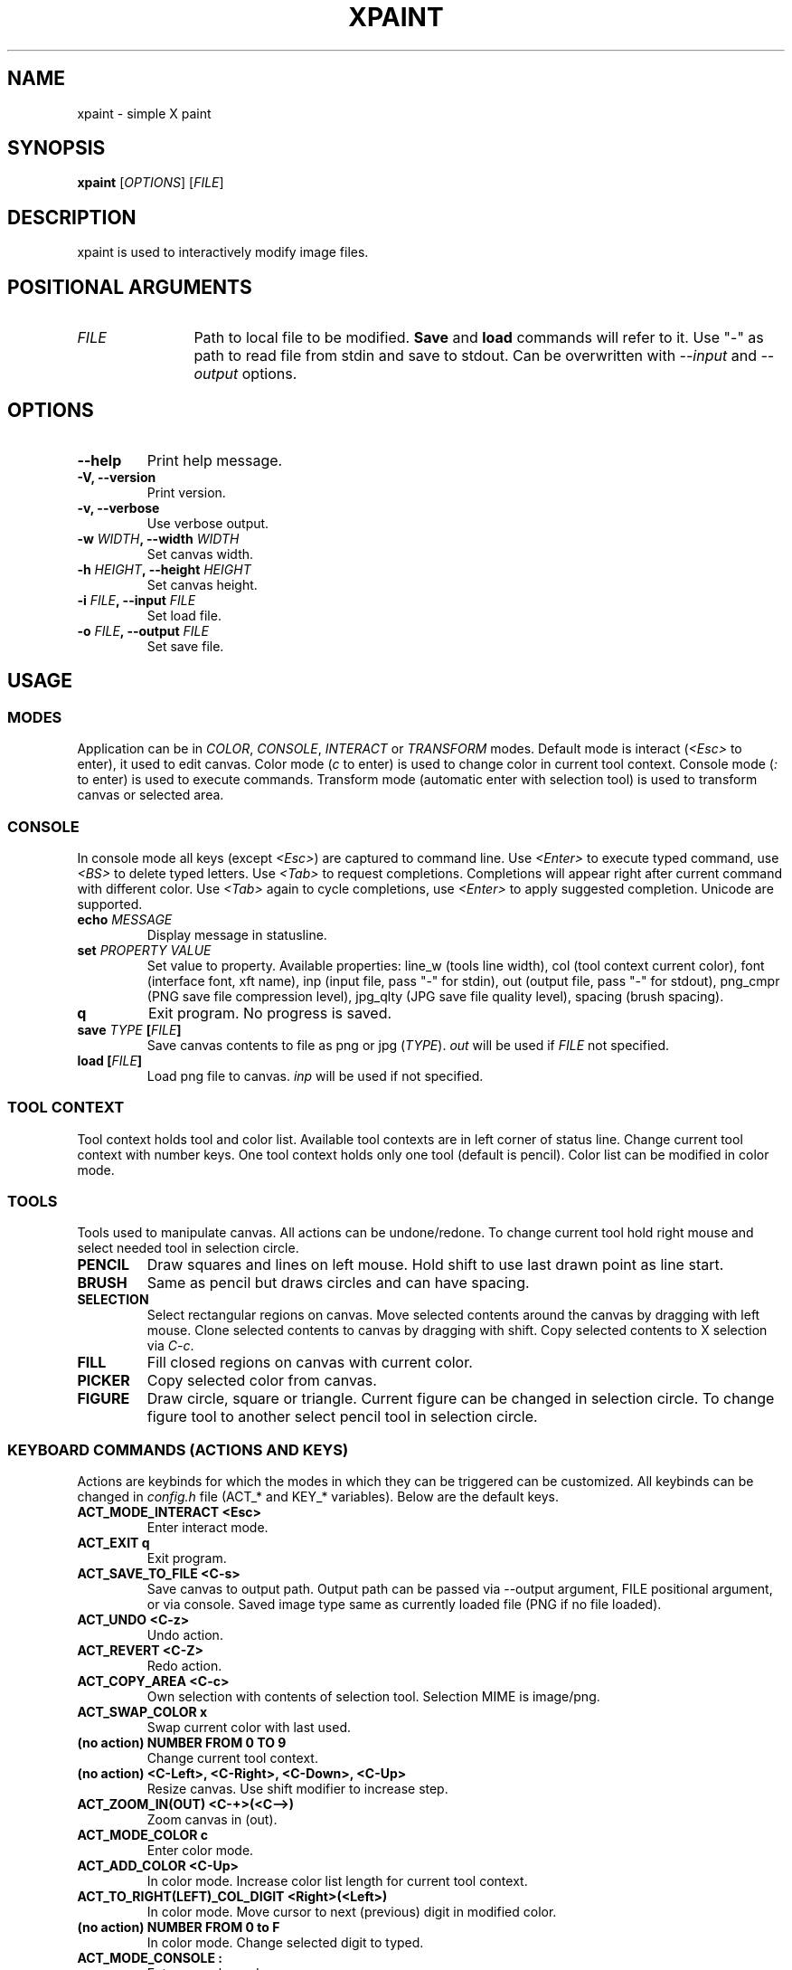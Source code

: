 .TH XPAINT 1 xpaint VERSION

.SH NAME
xpaint \- simple X paint

.SH SYNOPSIS
.B xpaint
.RB [\fIOPTIONS\fP]
.RB [\fIFILE\fP]

.SH DESCRIPTION

xpaint is used to interactively modify image files.

.SH POSITIONAL ARGUMENTS
.TP 12
\fIFILE\fP
Path to local file to be modified.
.B Save
and
.B load
commands will refer to it.
Use "-" as path to read file from stdin and save to stdout.
Can be overwritten with \fI--input\fP and \fI--output\fP options.

.SH OPTIONS
.TP
.B \-\-help
Print help message.
.TP
.B \-V, \-\-version
Print version.
.TP
.B \-v, \-\-verbose
Use verbose output.
.TP
.B \-w \fIWIDTH\fP, \-\-width \fIWIDTH\fP
Set canvas width.
.TP
.B \-h \fIHEIGHT\fP, \-\-height \fIHEIGHT\fP
Set canvas height.
.TP
.B \-i \fIFILE\fP, \-\-input \fIFILE\fP
Set load file.
.TP
.B \-o \fIFILE\fP, \-\-output \fIFILE\fP
Set save file.

.SH USAGE

.SS MODES
Application can be in \fICOLOR\fP, \fICONSOLE\fP, \fIINTERACT\fP or \fITRANSFORM\fP modes.
Default mode is interact (\fI<Esc>\fP to enter),
it used to edit canvas.
Color mode (\fIc\fP to enter) is used to change color in current tool context.
Console mode (\fI:\fP to enter) is used to execute commands.
Transform mode (automatic enter with selection tool) is used to transform canvas or selected area.

.SS CONSOLE
In console mode all keys (except \fI<Esc>\fP) are captured to command line.
Use \fI<Enter>\fP to execute typed command,
use \fI<BS>\fP to delete typed letters.
Use \fI<Tab>\fP to request completions.
Completions will appear right after current command with different color.
Use \fI<Tab>\fP again to cycle completions,
use \fI<Enter>\fP to apply suggested completion.
Unicode are supported.
.TP
.B echo \fIMESSAGE\fP
Display message in statusline.
.TP
.B set \fIPROPERTY\fP \fIVALUE\fP
Set value to property.
Available properties:
line_w (tools line width),
col (tool context current color),
font (interface font, xft name),
inp (input file, pass "-" for stdin),
out (output file, pass "-" for stdout),
png_cmpr (PNG save file compression level),
jpg_qlty (JPG save file quality level),
spacing (brush spacing).
.TP
.B q
Exit program. No progress is saved.
.TP
.B save \fITYPE\fP [\fIFILE\fP]
Save canvas contents to file as png or jpg (\fITYPE\fP). \fIout\fP will be used if \fIFILE\fP not specified.
.TP
.B load [\fIFILE\fP]
Load png file to canvas. \fIinp\fP will be used if not specified.

.SS TOOL CONTEXT

Tool context holds tool and color list.
Available tool contexts are in left
corner of status line.
Change current tool context with number keys.
One tool context holds only one tool (default is pencil).
Color list can be modified in color mode.

.SS TOOLS
Tools used to manipulate canvas.
All actions can be undone/redone.
To change current tool hold right mouse and select needed tool in selection circle.

.TP
.B PENCIL
Draw squares and lines on left mouse. Hold shift to use last drawn point as line start.
.TP
.B BRUSH
Same as pencil but draws circles and can have spacing.
.TP
.B SELECTION
Select rectangular regions on canvas.
Move selected contents around the canvas by dragging with left mouse.
Clone selected contents to canvas by dragging with shift.
Copy selected contents to X selection via \fIC-c\fP.
.TP
.B FILL
Fill closed regions on canvas with current color.
.TP
.B PICKER
Copy selected color from canvas.
.TP
.B FIGURE
Draw circle, square or triangle.
Current figure can be changed in selection circle.
To change figure tool to another select pencil tool in selection circle.

.SS KEYBOARD COMMANDS (ACTIONS AND KEYS)
Actions are keybinds for which the modes in which they can be triggered can be customized.
All keybinds can be changed in \fIconfig.h\fP file (ACT_* and KEY_* variables).
Below are the default keys.

.TP
.B ACT_MODE_INTERACT <Esc>
Enter interact mode.
.TP
.B ACT_EXIT q
Exit program.
.TP
.B ACT_SAVE_TO_FILE <C-s>
Save canvas to output path.
Output path can be passed via \-\-output argument,
FILE positional argument, or via console.
Saved image type same as currently loaded file (PNG if no file loaded).
.TP
.B ACT_UNDO <C-z>
Undo action.
.TP
.B ACT_REVERT <C-Z>
Redo action.
.TP
.B ACT_COPY_AREA <C-c>
Own selection with contents of selection tool. Selection MIME is image/png.
.TP
.B ACT_SWAP_COLOR x
Swap current color with last used.
.TP
.B (no action) NUMBER FROM 0 TO 9
Change current tool context.
.TP
.B (no action) <C-Left>, <C-Right>, <C-Down>, <C-Up>
Resize canvas.
Use shift modifier to increase step.
.TP
.B ACT_ZOOM_IN(OUT) <C-+>(<C-->)
Zoom canvas in (out).

.TP
.B ACT_MODE_COLOR c
Enter color mode.
.TP
.B ACT_ADD_COLOR <C-Up>
In color mode. Increase color list length for current tool context.
.TP
.B ACT_TO_RIGHT(LEFT)_COL_DIGIT <Right>(<Left>)
In color mode. Move cursor to next (previous) digit in modified color.
.TP
.B (no action) NUMBER FROM 0 to F
In color mode. Change selected digit to typed.

.TP
.B ACT_MODE_CONSOLE :
Enter console mode.
.TP
.B (no action) LETTER (except ACT_MODE_INTERACT)
In console mode. Append letter to command.
.TP
.B KEY_CL_REQUEST_COMPLT <Tab>
In console mode. Display completions.
.TP
.B KEY_CL_NEXT_COMPLT <Tab>
In console mode. Cycle completions.
.TP
.B KEY_CL_APPLY_COMPLT <Return>
In console mode. Apply completions.
.TP
.B KEY_CL_RUN <Return>
In console mode. Run command.
.TP
.B KEY_CL_ERASE_CHAR <BS>
In console mode. Clear letter from command.

.SS MOUSE COMMANDS
Mouse buttons also can be changed in \fIconfig.h\fP file (BTN_* variables).

.TP
.B BTN_MAIN <LeftMouse>
Use current tool.
.TP
.B BTN_SEL_CIRC <RightMouse>
Show tool selection circle. Hover tool icon and release button to select.
.TP
.B BTN_CANVAS_RESIZE <C-RightMouse>
Resize canvas using mouse.
.TP
.B BTN_SCROLL_DRAG <MiddleMouse>
Move canvas around on drag.
.TP
.B BTN_SCROLL_UP(DOWN, LEFT, RIGHT) <Up>(<Down>, <S-Up>, <S-Down>)
Scroll canvas around.
.TP
.B BTN_ZOOM_IN(OUT) <C-Up>(<C-Down>)
Zoom canvas in (out).
.TP
.B BTN_COPY_SELECITON <S-LeftMouse>
Make selection with selection tool and drag it with this button to copy area (instead of move).
.TP
.B BTN_TRANS_MOVE <LeftMouse>
Move canvas or selection in transform mode.
.TP
.B BTN_TRANS_RESIZE <RightMouse>
Scale canvas or selection in transform mode.
.TP
.B BTN_TRANS_RESIZE_PROPORTIONAL <S-RightMouse>
Scale canvas or selection in transform mode (maintain aspect ratio).

.SH NOTE
All listed keys are in vim notation.

.SH HOMEPAGE
https://github.com/Familex/xpaint
